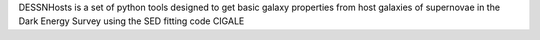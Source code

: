 DESSNHosts is a set of python tools designed to get basic galaxy properties from host galaxies of supernovae in the Dark Energy Survey using the SED fitting code CIGALE 
